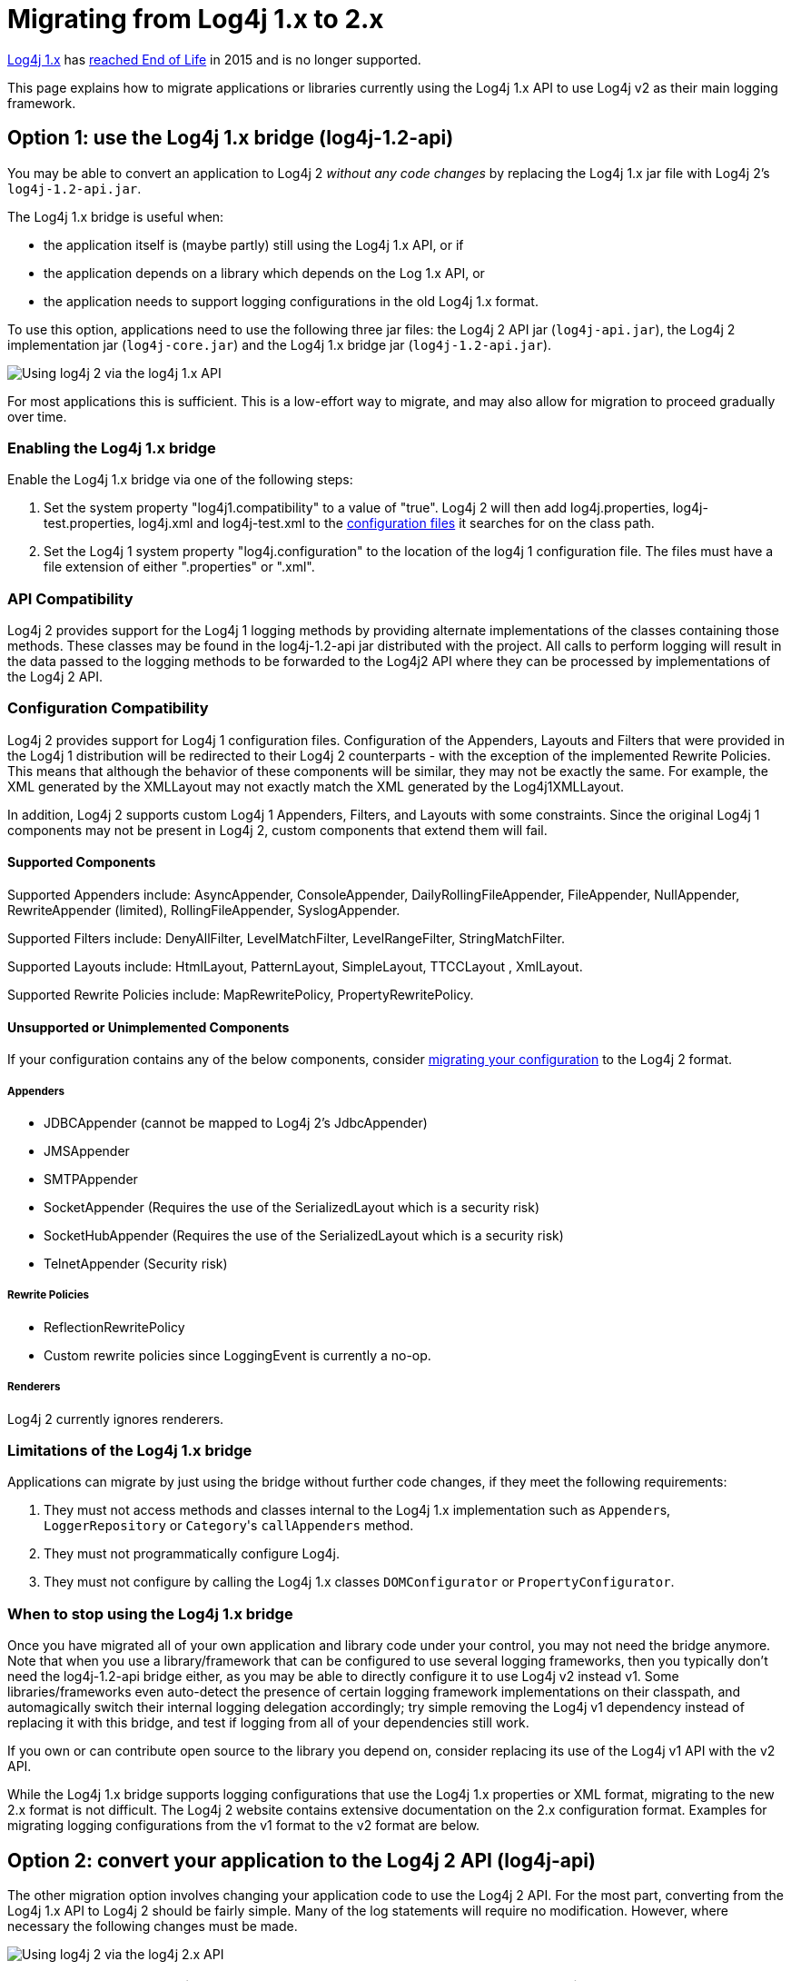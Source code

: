 // vim: set syn=markdown :

////
Licensed to the Apache Software Foundation (ASF) under one or more
 contributor license agreements. See the NOTICE file distributed with
 this work for additional information regarding copyright ownership.
 The ASF licenses this file to You under the Apache License, Version 2.0
 (the "License"); you may not use this file except in compliance with
 the License. You may obtain a copy of the License at

         http://www.apache.org/licenses/LICENSE-2.0

 Unless required by applicable law or agreed to in writing, software
 distributed under the License is distributed on an "AS IS" BASIS,
 WITHOUT WARRANTIES OR CONDITIONS OF ANY KIND, either express or implied.
 See the License for the specific language governing permissions and
 limitations under the License.
////

= Migrating from Log4j 1.x to 2.x

http://logging.apache.org/log4j/1.2/[Log4j 1.x] has https://blogs.apache.org/foundation/entry/apache_logging_services_project_announces[reached End of Life] in 2015 and is no longer supported.

This page explains how to migrate applications or libraries currently using the Log4j 1.x API to use Log4j v2 as their main logging framework.

[#Log4j12Bridge]
== Option 1: use the Log4j 1.x bridge (log4j-1.2-api)

You may be able to convert an application to Log4j 2 _without any code changes_ by replacing the Log4j 1.x jar file with Log4j 2's `log4j-1.2-api.jar`.

The Log4j 1.x bridge is useful when:

* the application itself is (maybe partly) still using the Log4j 1.x API, or if
* the application depends on a library which depends on the Log 1.x API, or
* the application needs to support logging configurations in the old Log4j 1.x format.

To use this option, applications need to use the following three jar files: the Log4j 2 API jar (`log4j-api.jar`), the Log4j 2 implementation jar (`log4j-core.jar`) and the Log4j 1.x bridge jar (`log4j-1.2-api.jar`).

image:whichjar-log4j-1.2-api.png[Using log4j 2 via the log4j 1.x API]

For most applications this is sufficient.
This is a low-effort way to migrate, and may also allow for migration to proceed gradually over time.

[#EnablingLog4j12Bridge]
=== Enabling the Log4j 1.x bridge

Enable the Log4j 1.x bridge via one of the following steps:

. Set the system property "log4j1.compatibility" to a value of "true".
Log4j 2 will then add log4j.properties, log4j-test.properties, log4j.xml and log4j-test.xml to the link:configuration.html#AutomaticConfiguration[configuration files] it searches for on the class path.
. Set the Log4j 1 system property "log4j.configuration" to the location of the log4j 1 configuration file.
The files must have a file extension of either ".properties" or ".xml".

[#APICompatibility]
=== API Compatibility

Log4j 2 provides support for the Log4j 1 logging methods by providing alternate implementations of the classes containing those methods.
These classes may be found in the log4j-1.2-api jar distributed with the project.
All calls to perform logging will result in the data passed to the logging methods to be forwarded to the Log4j2 API where they can be processed by implementations of the Log4j 2 API.

[#ConfigurationCompatibility]
=== Configuration Compatibility

Log4j 2 provides support for Log4j 1 configuration files.
Configuration of the Appenders, Layouts and Filters that were provided in the Log4j 1 distribution will be redirected to their Log4j 2 counterparts - with the exception of the implemented Rewrite Policies.
This means that although the behavior of these components will be similar, they may not be exactly the same.
For example, the XML generated by the XMLLayout may not exactly match the XML generated by the Log4j1XMLLayout.

In addition, Log4j 2 supports custom Log4j 1 Appenders, Filters, and Layouts with some constraints.
Since the original Log4j 1 components may not be present in Log4j 2, custom components that extend them will fail.

==== Supported Components

Supported Appenders include: AsyncAppender, ConsoleAppender, DailyRollingFileAppender, FileAppender, NullAppender, RewriteAppender (limited), RollingFileAppender, SyslogAppender.

Supported Filters include: DenyAllFilter, LevelMatchFilter, LevelRangeFilter, StringMatchFilter.

Supported Layouts include: HtmlLayout, PatternLayout, SimpleLayout, TTCCLayout , XmlLayout.

Supported Rewrite Policies include: MapRewritePolicy, PropertyRewritePolicy.

==== Unsupported or Unimplemented Components

If your configuration contains any of the below components, consider xref:#Log4j2ConfigurationFormat[migrating your configuration] to the Log4j 2 format.

===== Appenders

* JDBCAppender (cannot be mapped to Log4j 2's JdbcAppender)
* JMSAppender
* SMTPAppender
* SocketAppender (Requires the use of the SerializedLayout which is a security risk)
* SocketHubAppender (Requires the use of the SerializedLayout which is a security risk)
* TelnetAppender (Security risk)

===== Rewrite Policies

* ReflectionRewritePolicy
* Custom rewrite policies since LoggingEvent is currently a no-op.

===== Renderers

Log4j 2 currently ignores renderers.

[#Log4j12BridgeLimitations]
=== Limitations of the Log4j 1.x bridge

Applications can migrate by just using the bridge without further code changes, if they meet the following requirements:

. They must not access methods and classes internal to the Log4j 1.x implementation such as ``Appender``s, `LoggerRepository` or ``Category``'s `callAppenders` method.
. They must not programmatically configure Log4j.
. They must not configure by calling the Log4j 1.x classes `DOMConfigurator` or `PropertyConfigurator`.

=== When to stop using the Log4j 1.x bridge

Once you have migrated all of your own application and library code under your control, you may not need the bridge anymore.
Note that when you use a library/framework that can be configured to use several logging frameworks, then you typically don't need the log4j-1.2-api bridge either, as you may be able to directly configure it to use Log4j v2 instead v1.
Some libraries/frameworks even auto-detect the presence of certain logging framework implementations on their classpath, and automagically switch their internal logging delegation accordingly;
try simple removing the Log4j v1 dependency instead of replacing it with this bridge, and test if logging from all of your dependencies still work.

If you own or can contribute open source to the library you depend on, consider replacing its use of the Log4j v1 API with the v2 API.

While the Log4j 1.x bridge supports logging configurations that use the Log4j 1.x properties or XML format, migrating to the new 2.x format is not difficult.
The Log4j 2 website contains extensive documentation on the 2.x configuration format.
Examples for migrating logging configurations from the v1 format to the v2 format are below.

[#Log4j2API]
== Option 2: convert your application to the Log4j 2 API (log4j-api)

The other migration option involves changing your application code to use the Log4j 2 API.
For the most part, converting from the Log4j 1.x API to Log4j 2 should be fairly simple.
Many of the log statements will require no modification.
However, where necessary the following changes must be made.

image:whichjar-log4j-api.png[Using log4j 2 via the log4j 2.x API]

|===
| Log4j 1.x | Log4j 2.x

| Package name: `org.apache.log4j`
| `org.apache.logging.log4j`

| Calls to `org.apache.log4j.Logger.getLogger()`
| `org.apache.logging.log4j.LogManager.getLogger()`

| Calls to `org.apache.log4j.Logger.getRootLogger()` or `org.apache.log4j.LogManager.getRootLogger()`
| `org.apache.logging.log4j.LogManager.getRootLogger()`

| Calls to `org.apache.log4j.Logger.getLogger` that accept a `LoggerFactory`
| Remove the `org.apache.log4j.spi.LoggerFactory` and use one of Log4j 2's other extension mechanisms

| Calls to `org.apache.log4j.Logger.getEffectiveLevel()`
| `org.apache.logging.log4j.Logger.getLevel()`

| Calls to `org.apache.log4j.LogManager.shutdown()`
| Not needed in version 2 because the Log4j Core now automatically adds a JVM shutdown hook on start up to perform any Core clean ups.
Starting in Log4j 2.1, you can specify a custom link:../javadoc/log4j-core/org/apache/logging/log4j/core/util/ShutdownCallbackRegistry.html[ShutdownCallbackRegistry] to override the default JVM shutdown hook strategy.
Starting in Log4j 2.6, you can use `org.apache.logging.log4j.LogManager.shutdown()`  to initiate shutdown manually.

| Calls to `org.apache.log4j.Logger.setLevel()` or similar methods
| Not supported at API level.
Equivalent functionality is provided in the Log4j 2 implementation classes, see `org.apache.logging.log4j.core.config.Configurator.setLevel()`, but this may leave the application susceptible to changes in Log4j 2 internals.

| String concatenation like `logger.info("hi " + userName)`
| Parameterized messages like `logger.info("hi {}", userName)`

| http://logging.apache.org/log4j/1.2/apidocs/org/apache/log4j/MDC.html[`org.apache.log4j.MDC`] and http://logging.apache.org/log4j/1.2/apidocs/org/apache/log4j/NDC.html[`org.apache.log4j.NDC`]
| link:thread-context.html[Thread Context]
|===

[#Log4j2ConfigurationFormat]
== Migrating logging configurations to the Log4j 2 format

Although the Log4j 2 configuration syntax is different from that of Log4j 1.x, most, if not all, of the same functionality is available.

=== Interpolation

Note that system property interpolation via the `+${foo}+` syntax has been extended to allow property lookups from many different sources.
See the link:lookups.html[Lookups] documentation for more details.
For example, using a lookup for the system property named `catalina.base`, in Log4j 1.x, the syntax would be `${catalina.base}`.
In Log4j 2, the syntax would be `${sys:catalina.base}`.

=== Layouts

Log4j 1.x has a XMLLayout which is different from the XmlLayout in Log4j 2.
The log4j-1.2-api module contains a `Log4j1XmlLayout` that produces output in the Log4j 1.x format.

The Log4j 1.x `SimpleLayout` can be emulated with PatternLayout "%level - %m%n".

The Log4j 1.x `TTCCLayout` can be emulated with PatternLayout "%r [%t] %p %c %notEmpty{%ndc }- %m%n".

Both `PatternLayout` and `EnhancedPatternLayout` in Log4j 1.x can be replaced with `PatternLayout` in Log4j 2.
The log4j-1.2-api module contains two pattern conversions "%ndc" and "%properties" which can be used to emulate "%x" and "%X" in Log4j 1.x PatternLayout ("%x" and %X" in Log4j 2 have a slightly different format).

Below are some example configurations for Log4j 1.x and their counterparts in Log4j 2.

=== Sample 1 - Migrating a simple Console Appender configuration

Log4j 1.x XML configuration

[,xml]
----
<!DOCTYPE log4j:configuration PUBLIC "-//APACHE//DTD LOG4J 1.2//EN" "log4j.dtd">
<log4j:configuration xmlns:log4j='http://jakarta.apache.org/log4j/'>
  <appender name="STDOUT" class="org.apache.log4j.ConsoleAppender">
    <layout class="org.apache.log4j.PatternLayout">
      <param name="ConversionPattern" value="%d %-5p [%t] %C{2} (%F:%L) - %m%n"/>
    </layout>
  </appender>
  <category name="org.apache.log4j.xml">
    <priority value="info" />
  </category>
  <Root>
    <priority value ="debug" />
    <appender-ref ref="STDOUT" />
  </Root>
</log4j:configuration>
----

Log4j 2 XML configuration

[,xml]
----
<Configuration>
  <Appenders>
    <Console name="STDOUT" target="SYSTEM_OUT">
      <PatternLayout pattern="%d %-5p [%t] %C{2} (%F:%L) - %m%n"/>
    </Console>
  </Appenders>
  <Loggers>
    <Logger name="org.apache.log4j.xml" level="info"/>
    <Root level="debug">
      <AppenderRef ref="STDOUT"/>
    </Root>
  </Loggers>
</Configuration>
----

=== Sample 2 - Migrating a simple File Appender, XMLLayout and SimpleLayout configuration

Log4j 1.x XML configuration

[,xml]
----
<!DOCTYPE log4j:configuration PUBLIC "-//APACHE//DTD LOG4J 1.2//EN" "log4j.dtd">
<log4j:configuration xmlns:log4j="http://jakarta.apache.org/log4j/">
  <appender name="A1" class="org.apache.log4j.FileAppender">
    <param name="File"   value="A1.log" />
    <param name="Append" value="false" />
    <layout class="org.apache.log4j.xml.XMLLayout" />
  </appender>
  <appender name="STDOUT" class="org.apache.log4j.ConsoleAppender">
    <layout class="org.apache.log4j.SimpleLayout" />
  </appender>
  <category name="org.apache.log4j.xml">
    <priority value="debug" />
    <appender-ref ref="A1" />
  </category>
  <root>
    <priority value ="debug" />
    <appender-ref ref="STDOUT" />
  </Root>
</log4j:configuration>
----

Log4j 2 XML configuration

[,xml]
----
<Configuration>
  <Appenders>
    <File name="A1" fileName="A1.log" append="false">
      <Log4j1XmlLayout />
    </File>
    <Console name="STDOUT" target="SYSTEM_OUT">
      <PatternLayout pattern="%level - %m%n"/>
    </Console>
  </Appenders>
  <Loggers>
    <Logger name="org.apache.log4j.xml" level="debug">
      <AppenderRef ref="A1"/>
    </Logger>
    <Root level="debug">
      <AppenderRef ref="STDOUT"/>
    </Root>
  </Loggers>
</Configuration>
----

=== Sample 3 - Migrating a SocketAppender configuration

Log4j 1.x XML configuration.
This example from Log4j 1.x is misleading.
The SocketAppender does not actually use a Layout.
Configuring one will have no effect.

[,xml]
----
<!DOCTYPE log4j:configuration PUBLIC "-//APACHE//DTD LOG4J 1.2//EN" "log4j.dtd">
<log4j:configuration xmlns:log4j="http://jakarta.apache.org/log4j/">
  <appender name="A1" class="org.apache.log4j.net.SocketAppender">
    <param name="RemoteHost" value="localhost"/>
    <param name="Port" value="5000"/>
    <param name="LocationInfo" value="true"/>
    <layout class="org.apache.log4j.PatternLayout">
      <param name="ConversionPattern" value="%t %-5p %c{2} - %m%n"/>
    </layout>
  </appender>
  <appender name="STDOUT" class="org.apache.log4j.ConsoleAppender">
    <layout class="org.apache.log4j.PatternLayout">
      <param name="ConversionPattern" value="%d %-5p [%t] %C{2} (%F:%L) - %m%n"/>
    </layout>
  </appender>
  <category name="org.apache.log4j.xml">
    <priority value="debug"/>
    <appender-ref ref="A1"/>
  </category>
  <root>
    <priority value="debug"/>
    <appender-ref ref="STDOUT"/>
  </Root>
</log4j:configuration>
----

Log4j 2 XML configuration

[,xml]
----
<Configuration>
  <Appenders>
    <Socket name="A1" host="localHost" port="5000">
      <PatternLayout pattern="%t %-5p %c{2} - %m%n"/>
    </Socket>
    <Console name="STDOUT" target="SYSTEM_OUT">
      <PatternLayout pattern="%d %-5p [%t] %C{2} (%F:%L) - %m%n"/>
    </Console>
  </Appenders>
  <Loggers>
    <Logger name="org.apache.log4j.xml" level="debug">
      <AppenderRef ref="A1"/>
    </Logger>
    <Root level="debug">
      <AppenderRef ref="STDOUT"/>
    </Root>
  </Loggers>
</Configuration>
----

=== Sample 4 - Migrating an AsyncAppender and TTCCLayout configuration

Log4j 1.x XML configuration using the AsyncAppender.

[,xml]
----
<!DOCTYPE log4j:configuration PUBLIC "-//APACHE//DTD LOG4J 1.2//EN" "log4j.dtd">
<log4j:configuration xmlns:log4j="http://jakarta.apache.org/log4j/" configDebug="true">
  <appender name="ASYNC" class="org.apache.log4j.AsyncAppender">
    <appender-ref ref="TEMP"/>
  </appender>
  <appender name="TEMP" class="org.apache.log4j.FileAppender">
    <param name="File" value="temp"/>
    <layout class="org.apache.log4j.TTCCLayout">
      <param name="ThreadPrinting" value="true"/>
      <param name="CategoryPrefixing" value="true"/>
      <param name="ContextPrinting" value="true"/>
    </layout>
  </appender>
  <root>
    <priority value="debug"/>
    <appender-ref ref="ASYNC"/>
  </Root>
</log4j:configuration>
----

Log4j 2 XML configuration.

[,xml]
----
<Configuration status="debug">
  <Appenders>
    <File name="TEMP" fileName="temp">
      <PatternLayout pattern="%r [%t] %p %c %notEmpty{%ndc }- %m%n"/>
    </File>
    <Async name="ASYNC">
      <AppenderRef ref="TEMP"/>
    </Async>
  </Appenders>
  <Loggers>
    <Root level="debug">
      <AppenderRef ref="ASYNC"/>
    </Root>
  </Loggers>
</Configuration>
----

=== Sample 5 - Migrating a configuration using AsyncAppender with Console and File

Log4j 1.x XML configuration using the AsyncAppender.

[,xml]
----
<!DOCTYPE log4j:configuration PUBLIC "-//APACHE//DTD LOG4J 1.2//EN" "log4j.dtd">
<log4j:configuration xmlns:log4j="http://jakarta.apache.org/log4j/" configDebug="true">
  <appender name="ASYNC" class="org.apache.log4j.AsyncAppender">
    <appender-ref ref="TEMP"/>
    <appender-ref ref="CONSOLE"/>
  </appender>
  <appender name="CONSOLE" class="org.apache.log4j.ConsoleAppender">
    <layout class="org.apache.log4j.PatternLayout">
      <param name="ConversionPattern" value="%d %-5p [%t] %C{2} (%F:%L) - %m%n"/>
    </layout>
  </appender>
  <appender name="TEMP" class="org.apache.log4j.FileAppender">
    <param name="File" value="temp"/>
    <layout class="org.apache.log4j.PatternLayout">
      <param name="ConversionPattern" value="%d %-5p [%t] %C{2} (%F:%L) - %m%n"/>
    </layout>
  </appender>
  <root>
    <priority value="debug"/>
    <appender-ref ref="ASYNC"/>
  </Root>
</log4j:configuration>
----

Log4j 2 XML configuration.
Note that the Async Appender should be configured after the appenders it references.
This will allow it to shut down properly.

[,xml]
----
<Configuration status="debug">
  <Appenders>
    <Console name="CONSOLE" target="SYSTEM_OUT">
      <PatternLayout pattern="%d %-5p [%t] %C{2} (%F:%L) - %m%n"/>
    </Console>
    <File name="TEMP" fileName="temp">
      <PatternLayout pattern="%d %-5p [%t] %C{2} (%F:%L) - %m%n"/>
    </File>
    <Async name="ASYNC">
      <AppenderRef ref="TEMP"/>
      <AppenderRef ref="CONSOLE"/>
    </Async>
  </Appenders>
  <Loggers>
    <Root level="debug">
      <AppenderRef ref="ASYNC"/>
    </Root>
  </Loggers>
</Configuration>
----
